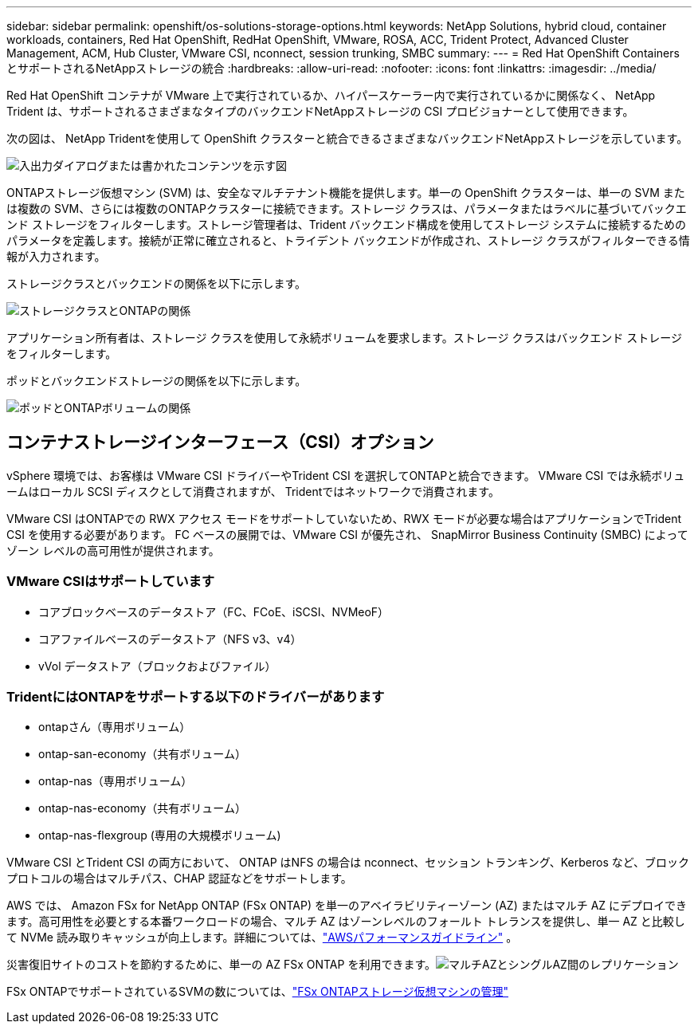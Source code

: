 ---
sidebar: sidebar 
permalink: openshift/os-solutions-storage-options.html 
keywords: NetApp Solutions, hybrid cloud, container workloads, containers, Red Hat OpenShift, RedHat OpenShift, VMware, ROSA, ACC, Trident Protect, Advanced Cluster Management, ACM, Hub Cluster, VMware CSI, nconnect, session trunking, SMBC 
summary:  
---
= Red Hat OpenShift Containers とサポートされるNetAppストレージの統合
:hardbreaks:
:allow-uri-read: 
:nofooter: 
:icons: font
:linkattrs: 
:imagesdir: ../media/


[role="lead"]
Red Hat OpenShift コンテナが VMware 上で実行されているか、ハイパースケーラー内で実行されているかに関係なく、 NetApp Trident は、サポートされるさまざまなタイプのバックエンドNetAppストレージの CSI プロビジョナーとして使用できます。

次の図は、 NetApp Tridentを使用して OpenShift クラスターと統合できるさまざまなバックエンドNetAppストレージを示しています。

image:a-w-n-astra-trident.png["入出力ダイアログまたは書かれたコンテンツを示す図"]

ONTAPストレージ仮想マシン (SVM) は、安全なマルチテナント機能を提供します。単一の OpenShift クラスターは、単一の SVM または複数の SVM、さらには複数のONTAPクラスターに接続できます。ストレージ クラスは、パラメータまたはラベルに基づいてバックエンド ストレージをフィルターします。ストレージ管理者は、Trident バックエンド構成を使用してストレージ システムに接続するためのパラメータを定義します。接続が正常に確立されると、トライデント バックエンドが作成され、ストレージ クラスがフィルターできる情報が入力されます。

ストレージクラスとバックエンドの関係を以下に示します。

image:rhhc-storage-options-sc2ontap.png["ストレージクラスとONTAPの関係"]

アプリケーション所有者は、ストレージ クラスを使用して永続ボリュームを要求します。ストレージ クラスはバックエンド ストレージをフィルターします。

ポッドとバックエンドストレージの関係を以下に示します。

image:rhhc-storage-opt-pod2vol.png["ポッドとONTAPボリュームの関係"]



== コンテナストレージインターフェース（CSI）オプション

vSphere 環境では、お客様は VMware CSI ドライバーやTrident CSI を選択してONTAPと統合できます。  VMware CSI では永続ボリュームはローカル SCSI ディスクとして消費されますが、 Tridentではネットワークで消費されます。

VMware CSI はONTAPでの RWX アクセス モードをサポートしていないため、RWX モードが必要な場合はアプリケーションでTrident CSI を使用する必要があります。  FC ベースの展開では、VMware CSI が優先され、 SnapMirror Business Continuity (SMBC) によってゾーン レベルの高可用性が提供されます。



=== VMware CSIはサポートしています

* コアブロックベースのデータストア（FC、FCoE、iSCSI、NVMeoF）
* コアファイルベースのデータストア（NFS v3、v4）
* vVol データストア（ブロックおよびファイル）




=== TridentにはONTAPをサポートする以下のドライバーがあります

* ontapさん（専用ボリューム）
* ontap-san-economy（共有ボリューム）
* ontap-nas（専用ボリューム）
* ontap-nas-economy（共有ボリューム）
* ontap-nas-flexgroup (専用の大規模ボリューム)


VMware CSI とTrident CSI の両方において、 ONTAP はNFS の場合は nconnect、セッション トランキング、Kerberos など、ブロック プロトコルの場合はマルチパス、CHAP 認証などをサポートします。

AWS では、 Amazon FSx for NetApp ONTAP (FSx ONTAP) を単一のアベイラビリティーゾーン (AZ) またはマルチ AZ にデプロイできます。高可用性を必要とする本番ワークロードの場合、マルチ AZ はゾーンレベルのフォールト トレランスを提供し、単一 AZ と比較して NVMe 読み取りキャッシュが向上します。詳細については、link:https://docs.aws.amazon.com/fsx/latest/ONTAPGuide/performance.html["AWSパフォーマンスガイドライン"] 。

災害復旧サイトのコストを節約するために、単一の AZ FSx ONTAP を利用できます。image:rhhc-storage-options-fsxn-options.png["マルチAZとシングルAZ間のレプリケーション"]

FSx ONTAPでサポートされているSVMの数については、link:https://docs.aws.amazon.com/fsx/latest/ONTAPGuide/managing-svms.html#max-svms["FSx ONTAPストレージ仮想マシンの管理"]
